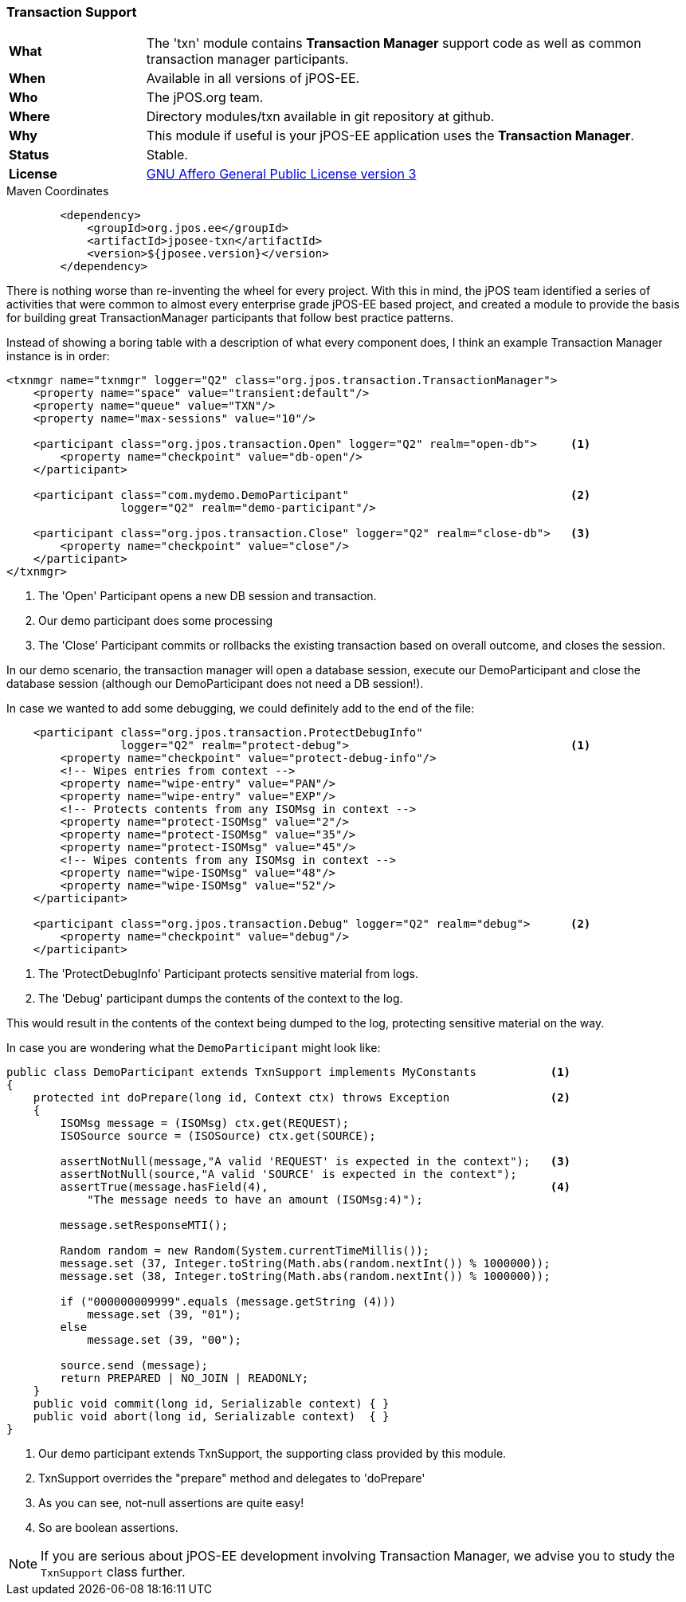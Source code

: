 === Transaction Support

[frame="none",cols="20%,80%"]
|=================================================================
| *What*         | The 'txn' module contains *Transaction Manager*
                   support code as well as common transaction manager participants.
| *When*         | Available in all versions of jPOS-EE.
| *Who*          | The jPOS.org team.
| *Where*        | Directory modules/txn available in git repository at github.
| *Why*          | This module if useful is your jPOS-EE application uses the *Transaction Manager*.
| *Status*       | Stable.
| *License*      | <<appendix_license,GNU Affero General Public License version 3>>
|=================================================================

.Maven Coordinates
[source,xml]
----
        <dependency>
            <groupId>org.jpos.ee</groupId>
            <artifactId>jposee-txn</artifactId>
            <version>${jposee.version}</version>
        </dependency>
----

There is nothing worse than re-inventing the wheel for every project. With this in mind,
the jPOS team identified a series of activities that were common to almost every
enterprise grade jPOS-EE based project, and created a module to provide the basis for building
great TransactionManager participants that follow best practice patterns.

Instead of showing a boring table with a description of what every component does,
I think an example Transaction Manager instance is in order:

[source,xml]
----------------------------------------------------------------------------------------
<txnmgr name="txnmgr" logger="Q2" class="org.jpos.transaction.TransactionManager">
    <property name="space" value="transient:default"/>
    <property name="queue" value="TXN"/>
    <property name="max-sessions" value="10"/>

    <participant class="org.jpos.transaction.Open" logger="Q2" realm="open-db">     <1>
        <property name="checkpoint" value="db-open"/>
    </participant>

    <participant class="com.mydemo.DemoParticipant"                                 <2>
                 logger="Q2" realm="demo-participant"/>

    <participant class="org.jpos.transaction.Close" logger="Q2" realm="close-db">   <3>
        <property name="checkpoint" value="close"/>
    </participant>
</txnmgr>
----------------------------------------------------------------------------------------
<1> The 'Open' Participant opens a new DB session and transaction.
<2> Our demo participant does some processing
<3> The 'Close' Participant commits or rollbacks the existing transaction based on overall outcome, and closes the session.

In our demo scenario, the transaction manager will open a database session,
execute our DemoParticipant and close the database session (although our DemoParticipant does not need a DB session!).

In case we wanted to add some debugging, we could definitely add to the end of the file:

[source,xml]
----------------------------------------------------------------------------------------
    <participant class="org.jpos.transaction.ProtectDebugInfo"
                 logger="Q2" realm="protect-debug">                                 <1>
        <property name="checkpoint" value="protect-debug-info"/>
        <!-- Wipes entries from context -->
        <property name="wipe-entry" value="PAN"/>
        <property name="wipe-entry" value="EXP"/>
        <!-- Protects contents from any ISOMsg in context -->
        <property name="protect-ISOMsg" value="2"/>
        <property name="protect-ISOMsg" value="35"/>
        <property name="protect-ISOMsg" value="45"/>
        <!-- Wipes contents from any ISOMsg in context -->
        <property name="wipe-ISOMsg" value="48"/>
        <property name="wipe-ISOMsg" value="52"/>
    </participant>

    <participant class="org.jpos.transaction.Debug" logger="Q2" realm="debug">      <2>
        <property name="checkpoint" value="debug"/>
    </participant>
----------------------------------------------------------------------------------------
<1> The 'ProtectDebugInfo' Participant protects sensitive material from logs.
<2> The 'Debug' participant dumps the contents of the context to the log.

This would result in the contents of the context being dumped to the log, protecting
sensitive material on the way.

In case you are wondering what the `DemoParticipant` might look like:

[source,java]
----------------------------------------------------------------------------------------
public class DemoParticipant extends TxnSupport implements MyConstants           <1>
{
    protected int doPrepare(long id, Context ctx) throws Exception               <2>
    {
        ISOMsg message = (ISOMsg) ctx.get(REQUEST);
        ISOSource source = (ISOSource) ctx.get(SOURCE);

        assertNotNull(message,"A valid 'REQUEST' is expected in the context");   <3>
        assertNotNull(source,"A valid 'SOURCE' is expected in the context");
        assertTrue(message.hasField(4),                                          <4>
            "The message needs to have an amount (ISOMsg:4)");

        message.setResponseMTI();

        Random random = new Random(System.currentTimeMillis());
        message.set (37, Integer.toString(Math.abs(random.nextInt()) % 1000000));
        message.set (38, Integer.toString(Math.abs(random.nextInt()) % 1000000));

        if ("000000009999".equals (message.getString (4)))
            message.set (39, "01");
        else
            message.set (39, "00");

        source.send (message);
        return PREPARED | NO_JOIN | READONLY;
    }
    public void commit(long id, Serializable context) { }
    public void abort(long id, Serializable context)  { }
}
----------------------------------------------------------------------------------------
<1> Our demo participant extends TxnSupport, the supporting class provided by this module.
<2> TxnSupport overrides the "prepare" method and delegates to 'doPrepare'
<3> As you can see, not-null assertions are quite easy!
<4> So are boolean assertions.

NOTE: If you are serious about jPOS-EE development involving Transaction Manager, we advise
you to study the `TxnSupport` class further.

